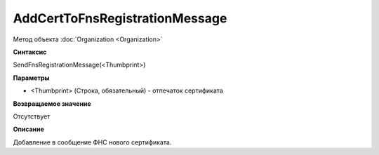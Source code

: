﻿AddCertToFnsRegistrationMessage
===============================

Метод объекта :doc:`Organization <Organization>`

**Синтаксис**


SendFnsRegistrationMessage(<Thumbprint>)

**Параметры**


-  <Thumbprint> (Строка, обязательный) - отпечаток сертификата

**Возвращаемое значение**


Отсутствует

**Описание**


Добавление в сообщение ФНС нового сертификата.
